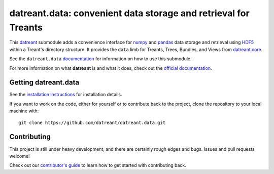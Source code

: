 ================================================================
datreant.data: convenient data storage and retrieval for Treants
================================================================

|docs| |build| |cov|

This `datreant`_ submodule adds a convenience interface for `numpy`_ and
`pandas`_ data storage and retrieval using `HDF5`_ within a Treant's directory
structure. It provides the ``data`` limb for Treants, Trees, Bundles, and Views
from `datreant.core`_.

See the ``datreant.data`` `documentation`_ for information on how to use this
submodule.

For more information on what **datreant** is and what it does, check out the
`official documentation`_.

.. _`documentation`: http://datreantdata.readthedocs.org/
.. _`official documentation`: http://datreant.readthedocs.org/

.. _`datreant`: http://datreant.org/
.. _`numpy`: http://www.numpy.org/
.. _`pandas`: http://pandas.pydata.org/
.. _`HDF5`: https://www.hdfgroup.org/HDF5/whatishdf5.html

.. _`datreant.core`: https://github.com/datreant/datreant.core

Getting datreant.data
=====================
See the `installation instructions`_ for installation details.

If you want to work on the code, either for yourself or to contribute back to
the project, clone the repository to your local machine with::

    git clone https://github.com/datreant/datreant.data.git

.. _`installation instructions`: http://datreantdata.readthedocs.org/en/develop/install.html

Contributing
============
This project is still under heavy development, and there are certainly rough
edges and bugs. Issues and pull requests welcome! 

Check out our `contributor's guide`_ to learn how to get started with
contributing back.

.. _`contributor's guide`: http://datreant.readthedocs.org/en/develop/contributing.html

.. |docs| image:: http://readthedocs.org/projects/datreantdata/badge/?version=develop
    :target: http://datreantdata.readthedocs.org/en/develop/?badge=develop
    :alt: Documentation Status

.. |build| image:: https://travis-ci.org/datreant/datreant.data.svg?branch=develop
    :target: https://travis-ci.org/datreant/datreant.data

.. |cov| image:: https://codecov.io/github/datreant/datreant.data/coverage.svg?branch=develop
    :target: https://codecov.io/github/datreant/datreant.data?branch=develop



